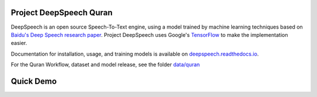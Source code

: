 Project DeepSpeech Quran
========================


.. image:: https://readthedocs.org/projects/deepspeech/badge/?version=latest
   :target: https://deepspeech.readthedocs.io/en/v0.7.4/
   :alt: Documentation


DeepSpeech is an open source Speech-To-Text engine, using a model trained by machine learning techniques based on `Baidu's Deep Speech research paper <https://arxiv.org/abs/1412.5567>`_. Project DeepSpeech uses Google's `TensorFlow <https://www.tensorflow.org/>`_ to make the implementation easier.

Documentation for installation, usage, and training models is available on `deepspeech.readthedocs.io <http://deepspeech.readthedocs.io/?badge=latest>`_.

For the Quran Workflow, dataset and model release, see the folder `data/quran <https://github.com/tarekeldeeb/DeepSpeech-Quran/tree/master/data/quran>`_

Quick Demo
==========
.. image:: http://img.youtube.com/vi/RlfIkoV3hMg/0.jpg
   :target: http://www.youtube.com/watch?v=RlfIkoV3hMg
